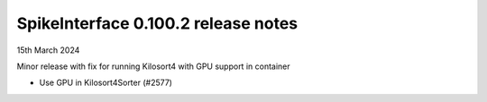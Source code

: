 .. _release0.100.2:

SpikeInterface 0.100.2 release notes
------------------------------------

15th March 2024

Minor release with fix for running Kilosort4 with GPU support in container

* Use GPU in Kilosort4Sorter (#2577)
